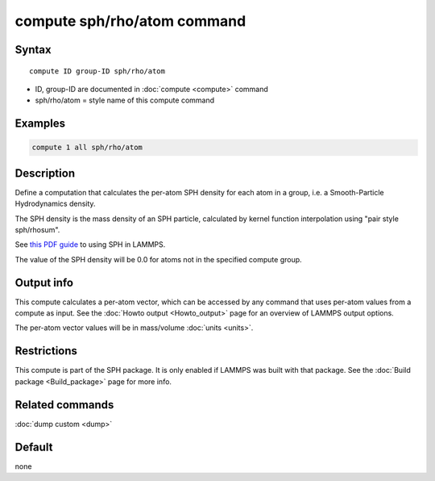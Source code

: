.. index:: compute sph/rho/atom

compute sph/rho/atom command
============================

Syntax
""""""

.. parsed-literal::

   compute ID group-ID sph/rho/atom

* ID, group-ID are documented in :doc:`compute <compute>` command
* sph/rho/atom = style name of this compute command

Examples
""""""""

.. code-block:: LAMMPS

   compute 1 all sph/rho/atom

Description
"""""""""""

Define a computation that calculates the per-atom SPH density for each
atom in a group, i.e. a Smooth-Particle Hydrodynamics density.

The SPH density is the mass density of an SPH particle, calculated by
kernel function interpolation using "pair style sph/rhosum".

See `this PDF guide <PDF/SPH_LAMMPS_userguide.pdf>`_ to using SPH in
LAMMPS.

The value of the SPH density will be 0.0 for atoms not in the
specified compute group.

Output info
"""""""""""

This compute calculates a per-atom vector, which can be accessed by
any command that uses per-atom values from a compute as input.  See
the :doc:`Howto output <Howto_output>` page for an overview of
LAMMPS output options.

The per-atom vector values will be in mass/volume :doc:`units <units>`.

Restrictions
""""""""""""

This compute is part of the SPH package.  It is only enabled if
LAMMPS was built with that package.  See the :doc:`Build package <Build_package>` page for more info.

Related commands
""""""""""""""""

:doc:`dump custom <dump>`

Default
"""""""

none
